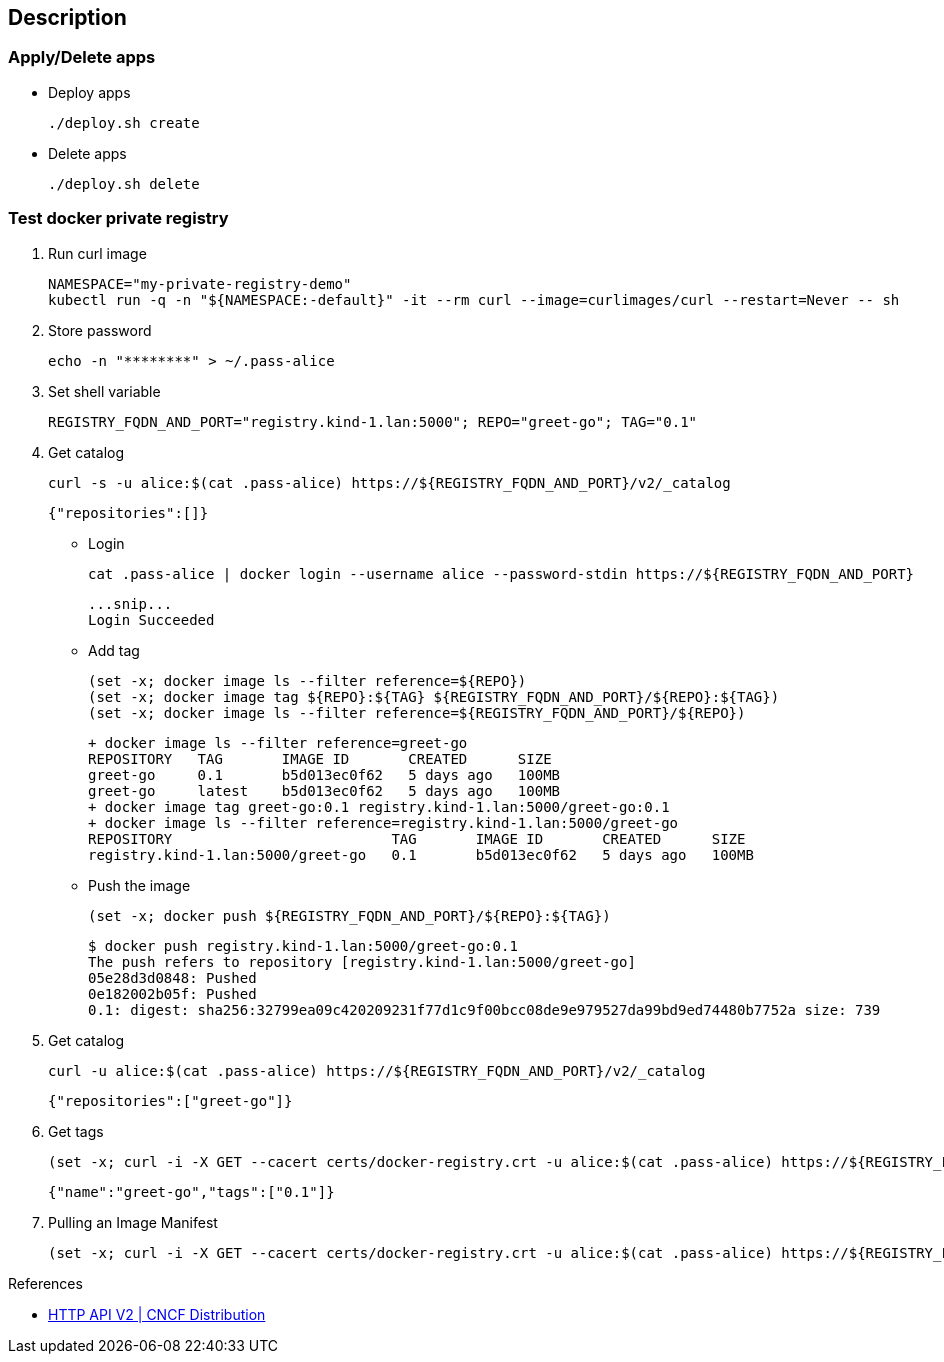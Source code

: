 == Description

=== Apply/Delete apps

* Deploy apps
+
[source,shell]
----
./deploy.sh create
----

* Delete apps
+
[source,shell]
----
./deploy.sh delete
----

=== Test docker private registry

. Run curl image
+
[source,shell]
----
NAMESPACE="my-private-registry-demo"
kubectl run -q -n "${NAMESPACE:-default}" -it --rm curl --image=curlimages/curl --restart=Never -- sh
----

. Store password
+
[source,shell]
----
echo -n "********" > ~/.pass-alice
----

. Set shell variable
+
[source,shell]
----
REGISTRY_FQDN_AND_PORT="registry.kind-1.lan:5000"; REPO="greet-go"; TAG="0.1"
----

. Get catalog
+
[source,shell]
----
curl -s -u alice:$(cat .pass-alice) https://${REGISTRY_FQDN_AND_PORT}/v2/_catalog
----
+
[source,json]
----
{"repositories":[]}
----

* Login
+
[source,shell]
----
cat .pass-alice | docker login --username alice --password-stdin https://${REGISTRY_FQDN_AND_PORT}
----
+
[source,plaintext]
----
...snip...
Login Succeeded
----

* Add tag
+
[source,shell]
----
(set -x; docker image ls --filter reference=${REPO})
(set -x; docker image tag ${REPO}:${TAG} ${REGISTRY_FQDN_AND_PORT}/${REPO}:${TAG})
(set -x; docker image ls --filter reference=${REGISTRY_FQDN_AND_PORT}/${REPO})
----
+
[source,console]
----
+ docker image ls --filter reference=greet-go
REPOSITORY   TAG       IMAGE ID       CREATED      SIZE
greet-go     0.1       b5d013ec0f62   5 days ago   100MB
greet-go     latest    b5d013ec0f62   5 days ago   100MB
+ docker image tag greet-go:0.1 registry.kind-1.lan:5000/greet-go:0.1
+ docker image ls --filter reference=registry.kind-1.lan:5000/greet-go
REPOSITORY                          TAG       IMAGE ID       CREATED      SIZE
registry.kind-1.lan:5000/greet-go   0.1       b5d013ec0f62   5 days ago   100MB
----

* Push the image
+
[source,shell]
----
(set -x; docker push ${REGISTRY_FQDN_AND_PORT}/${REPO}:${TAG})
----
+
[source,console]
----
$ docker push registry.kind-1.lan:5000/greet-go:0.1
The push refers to repository [registry.kind-1.lan:5000/greet-go]
05e28d3d0848: Pushed 
0e182002b05f: Pushed 
0.1: digest: sha256:32799ea09c420209231f77d1c9f00bcc08de9e979527da99bd9ed74480b7752a size: 739
----

. Get catalog
+
[source,shell]
----
curl -u alice:$(cat .pass-alice) https://${REGISTRY_FQDN_AND_PORT}/v2/_catalog
----
+
[source,json]
----
{"repositories":["greet-go"]}
----

. Get tags
+
[source,shell]
----
(set -x; curl -i -X GET --cacert certs/docker-registry.crt -u alice:$(cat .pass-alice) https://${REGISTRY_FQDN_AND_PORT}/v2/${REPO}/tags/list)
----
+
[source,json]
----
{"name":"greet-go","tags":["0.1"]}
----

. Pulling an Image Manifest
+
[source,shell]
----
(set -x; curl -i -X GET --cacert certs/docker-registry.crt -u alice:$(cat .pass-alice) https://${REGISTRY_FQDN_AND_PORT}/v2/${REPO}/manifests/${TAG})
----


.References
* https://distribution.github.io/distribution/spec/api/[HTTP API V2 | CNCF Distribution^]
